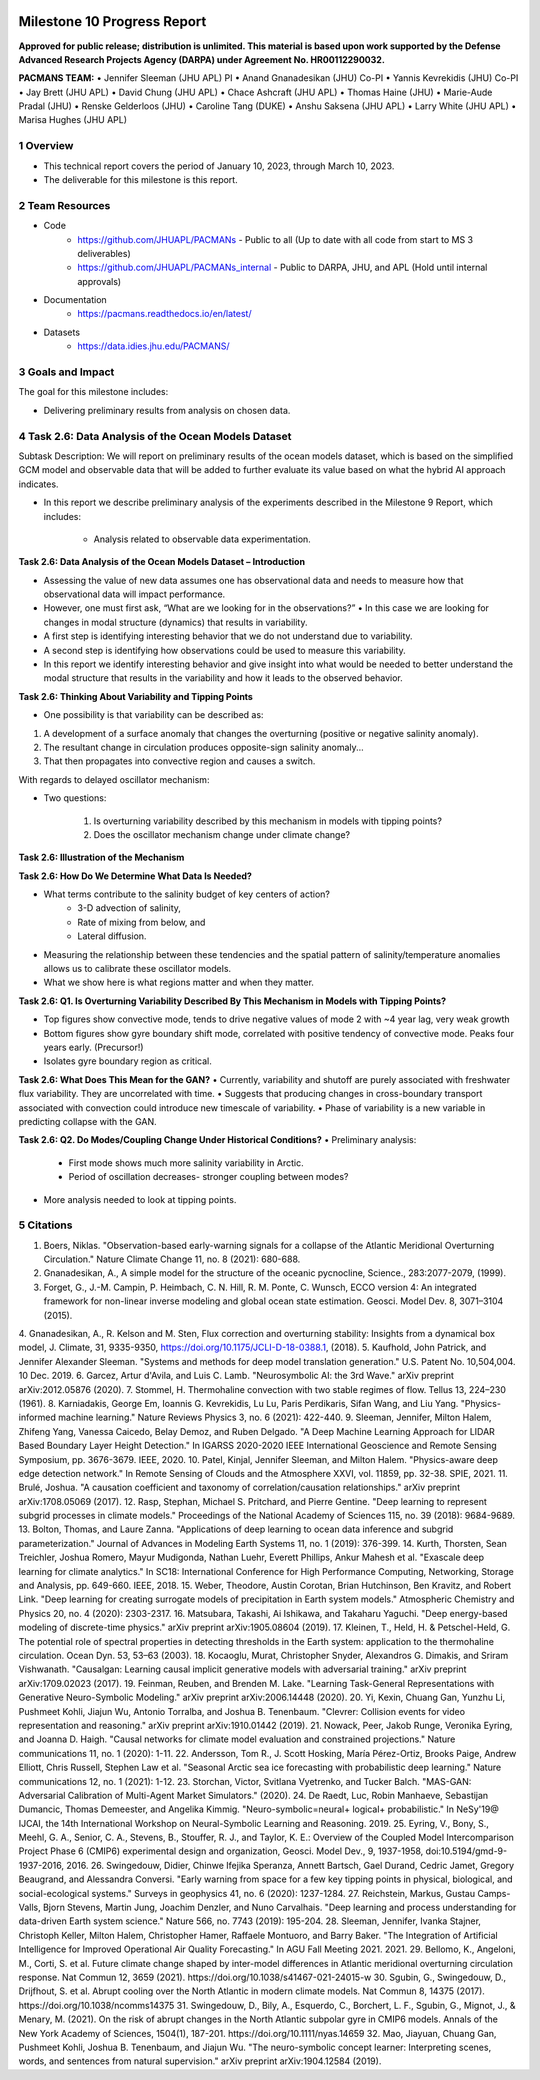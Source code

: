 .. image:: _static/media9/image1.png
   :width: 9.40278in
   :height: 6.27303in

==========================
Milestone 10 Progress Report
==========================

**Approved for public release; distribution is unlimited. This material is based upon work supported by the Defense Advanced Research Projects Agency (DARPA) under Agreement No. HR00112290032.**


**PACMANS TEAM:**
• Jennifer Sleeman (JHU APL) PI
• Anand Gnanadesikan (JHU) Co-PI
• Yannis Kevrekidis (JHU) Co-PI
• Jay Brett (JHU APL)
• David Chung (JHU APL)
• Chace Ashcraft (JHU APL)
• Thomas Haine (JHU)
• Marie-Aude Pradal (JHU)
• Renske Gelderloos (JHU)
• Caroline Tang (DUKE)
• Anshu Saksena (JHU APL)
• Larry White (JHU APL)
• Marisa Hughes (JHU APL)

1   Overview
-------------
• This technical report covers the period of January 10, 2023, through March 10, 2023.
• The deliverable for this milestone is this report.

2   Team Resources
------------------
• Code
    • https://github.com/JHUAPL/PACMANs - Public to all (Up to date with all code from start to MS 3 deliverables)
    • https://github.com/JHUAPL/PACMANs_internal - Public to DARPA, JHU, and APL (Hold until internal approvals)
• Documentation
    • https://pacmans.readthedocs.io/en/latest/
• Datasets
    • https://data.idies.jhu.edu/PACMANS/


3   Goals and Impact
--------------------
The goal for this milestone includes:

• Delivering preliminary results from analysis on chosen data.

4   Task 2.6: Data Analysis of the Ocean Models Dataset
-------------------------------------------------------
Subtask Description: We will report on preliminary results of the ocean models dataset, which is based on the simplified GCM model and observable data that will be added to further evaluate its value based on what the hybrid AI approach indicates.

• In this report we describe preliminary analysis of the experiments described in the Milestone 9 Report, which includes:

    • Analysis related to observable data experimentation.

**Task 2.6: Data Analysis of the Ocean Models Dataset – Introduction**

• Assessing the value of new data assumes one has observational data and needs to measure how that observational data will impact performance.

• However, one must first ask, “What are we looking for in the observations?” • In this case we are looking for changes in modal structure (dynamics) that results in variability.

• A first step is identifying interesting behavior that we do not understand due to variability.

• A second step is identifying how observations could be used to measure this variability.

• In this report we identify interesting behavior and give insight into what would be needed to better understand the modal structure that results in the variability and how it leads to the observed behavior.

**Task 2.6: Thinking About Variability and Tipping Points**

• One possibility is that variability can be described as:

1. A development of a surface anomaly that changes the overturning (positive or negative salinity anomaly).

2. The resultant change in circulation produces opposite-sign salinity anomaly...

3. That then propagates into convective region and causes a switch.

With regards to delayed oscillator mechanism:

• Two questions:

    1. Is overturning variability described by this mechanism in models with tipping points?

    2. Does the oscillator mechanism change under climate change?

**Task 2.6: Illustration of the Mechanism**

.. image:: _static/media10/image1.png
    :width: 6.40278in
    :height: 4.27303in

**Task 2.6: How Do We Determine What Data Is Needed?**

• What terms contribute to the salinity budget of key centers of action?
    • 3-D advection of salinity,
    • Rate of mixing from below, and
    • Lateral diffusion.
• Measuring the relationship between these tendencies and the spatial pattern of salinity/temperature anomalies allows us to calibrate these oscillator models.
• What we show here is what regions matter and when they matter.

**Task 2.6: Q1. Is Overturning Variability Described By This Mechanism in Models with Tipping Points?**

• Top figures show convective mode, tends to drive negative values of mode 2 with ~4 year lag, very weak growth

• Bottom figures show gyre boundary shift mode, correlated with positive tendency of convective mode. Peaks four years early. (Precursor!)

• Isolates gyre boundary region as critical.

.. image:: _static/media10/image2.png
   :width: 5.40278in
   :height: 5.27303in

**Task 2.6: What Does This Mean for the GAN?**
• Currently, variability and shutoff are purely associated with freshwater flux variability. They are uncorrelated with time.
• Suggests that producing changes in cross-boundary transport associated with convection could introduce new timescale of variability.
• Phase of variability is a new variable in predicting collapse with the GAN.

**Task 2.6: Q2. Do Modes/Coupling Change Under Historical Conditions?**
• Preliminary analysis:
    • First mode shows much more salinity variability in Arctic.
    • Period of oscillation decreases- stronger coupling between modes?
• More analysis needed to look at tipping points.

5  Citations
-------------
1. Boers, Niklas. "Observation-based early-warning signals for a collapse of the Atlantic Meridional Overturning Circulation." Nature Climate Change 11, no. 8 (2021): 680-688.
2. Gnanadesikan, A., A simple model for the structure of the oceanic pycnocline, Science., 283:2077-2079, (1999).
3. Forget, G., J.-M. Campin, P. Heimbach, C. N. Hill, R. M. Ponte, C. Wunsch, ECCO version 4: An integrated framework for non-linear inverse modeling and global ocean state estimation. Geosci. Model Dev. 8, 3071–3104 (2015).
4. Gnanadesikan, A., R. Kelson and M. Sten, Flux correction and overturning stability: Insights from a dynamical box model, J. Climate, 31, 9335-9350,
https://doi.org/10.1175/JCLI-D-18-0388.1, (2018).
5. Kaufhold, John Patrick, and Jennifer Alexander Sleeman. "Systems and methods for deep model translation generation." U.S. Patent No. 10,504,004. 10
Dec. 2019.
6. Garcez, Artur d'Avila, and Luis C. Lamb. "Neurosymbolic AI: the 3rd Wave." arXiv preprint arXiv:2012.05876 (2020).
7. Stommel, H. Thermohaline convection with two stable regimes of flow. Tellus 13, 224–230 (1961).
8. Karniadakis, George Em, Ioannis G. Kevrekidis, Lu Lu, Paris Perdikaris, Sifan Wang, and Liu Yang. "Physics-informed machine learning." Nature Reviews
Physics 3, no. 6 (2021): 422-440.
9. Sleeman, Jennifer, Milton Halem, Zhifeng Yang, Vanessa Caicedo, Belay Demoz, and Ruben Delgado. "A Deep Machine Learning Approach for LIDAR Based
Boundary Layer Height Detection." In IGARSS 2020-2020 IEEE International Geoscience and Remote Sensing Symposium, pp. 3676-3679. IEEE, 2020.
10. Patel, Kinjal, Jennifer Sleeman, and Milton Halem. "Physics-aware deep edge detection network." In Remote Sensing of Clouds and the Atmosphere XXVI,
vol. 11859, pp. 32-38. SPIE, 2021.
11. Brulé, Joshua. "A causation coefficient and taxonomy of correlation/causation relationships." arXiv preprint arXiv:1708.05069 (2017).
12. Rasp, Stephan, Michael S. Pritchard, and Pierre Gentine. "Deep learning to represent subgrid processes in climate models." Proceedings of the National Academy of Sciences 115, no. 39 (2018): 9684-9689.
13. Bolton, Thomas, and Laure Zanna. "Applications of deep learning to ocean data inference and subgrid parameterization." Journal of Advances in Modeling Earth Systems 11, no. 1 (2019): 376-399.
14. Kurth, Thorsten, Sean Treichler, Joshua Romero, Mayur Mudigonda, Nathan Luehr, Everett Phillips, Ankur Mahesh et al. "Exascale deep learning for climate analytics." In SC18: International Conference for High Performance Computing, Networking, Storage and Analysis, pp. 649-660. IEEE, 2018.
15. Weber, Theodore, Austin Corotan, Brian Hutchinson, Ben Kravitz, and Robert Link. "Deep learning for creating surrogate models of precipitation in Earth system models." Atmospheric Chemistry and Physics 20, no. 4 (2020): 2303-2317.
16. Matsubara, Takashi, Ai Ishikawa, and Takaharu Yaguchi. "Deep energy-based modeling of discrete-time physics." arXiv preprint arXiv:1905.08604 (2019).
17. Kleinen, T., Held, H. & Petschel-Held, G. The potential role of spectral properties in detecting thresholds in the Earth system: application to the thermohaline circulation. Ocean Dyn. 53, 53–63 (2003).
18. Kocaoglu, Murat, Christopher Snyder, Alexandros G. Dimakis, and Sriram Vishwanath. "Causalgan: Learning causal implicit generative models with adversarial training." arXiv preprint arXiv:1709.02023 (2017).
19. Feinman, Reuben, and Brenden M. Lake. "Learning Task-General Representations with Generative Neuro-Symbolic Modeling." arXiv preprint arXiv:2006.14448 (2020).
20. Yi, Kexin, Chuang Gan, Yunzhu Li, Pushmeet Kohli, Jiajun Wu, Antonio Torralba, and Joshua B. Tenenbaum. "Clevrer: Collision events for video representation and reasoning." arXiv preprint arXiv:1910.01442 (2019).
21. Nowack, Peer, Jakob Runge, Veronika Eyring, and Joanna D. Haigh. "Causal networks for climate model evaluation and constrained projections." Nature communications 11, no. 1 (2020): 1-11.
22. Andersson, Tom R., J. Scott Hosking, María Pérez-Ortiz, Brooks Paige, Andrew Elliott, Chris Russell, Stephen Law et al. "Seasonal Arctic sea ice forecasting with probabilistic deep learning." Nature communications 12, no. 1 (2021): 1-12.
23. Storchan, Victor, Svitlana Vyetrenko, and Tucker Balch. "MAS-GAN: Adversarial Calibration of Multi-Agent Market Simulators." (2020).
24. De Raedt, Luc, Robin Manhaeve, Sebastijan Dumancic, Thomas Demeester, and Angelika Kimmig. "Neuro-symbolic=neural+ logical+ probabilistic." In NeSy'19@ IJCAI, the 14th International Workshop on Neural-Symbolic Learning and Reasoning. 2019.
25. Eyring, V., Bony, S., Meehl, G. A., Senior, C. A., Stevens, B., Stouffer, R. J., and Taylor, K. E.: Overview of the Coupled Model Intercomparison Project Phase 6 (CMIP6) experimental design and organization, Geosci. Model Dev., 9, 1937-1958, doi:10.5194/gmd-9-1937-2016, 2016.
26. Swingedouw, Didier, Chinwe Ifejika Speranza, Annett Bartsch, Gael Durand, Cedric Jamet, Gregory Beaugrand, and Alessandra Conversi. "Early warning from space for a few key tipping points in physical, biological, and social-ecological systems." Surveys in geophysics 41, no. 6 (2020): 1237-1284.
27. Reichstein, Markus, Gustau Camps-Valls, Bjorn Stevens, Martin Jung, Joachim Denzler, and Nuno Carvalhais. "Deep learning and process understanding for data-driven Earth system science." Nature 566, no. 7743 (2019): 195-204.
28. Sleeman, Jennifer, Ivanka Stajner, Christoph Keller, Milton Halem, Christopher Hamer, Raffaele Montuoro, and Barry Baker. "The Integration of Artificial Intelligence for Improved Operational Air Quality Forecasting." In AGU Fall Meeting 2021. 2021.
29. Bellomo, K., Angeloni, M., Corti, S. et al. Future climate change shaped by inter-model differences in Atlantic meridional overturning circulation response. Nat Commun 12, 3659 (2021). https://doi.org/10.1038/s41467-021-24015-w
30. Sgubin, G., Swingedouw, D., Drijfhout, S. et al. Abrupt cooling over the North Atlantic in modern climate models. Nat Commun 8, 14375 (2017). https://doi.org/10.1038/ncomms14375
31. Swingedouw, D., Bily, A., Esquerdo, C., Borchert, L. F., Sgubin, G., Mignot, J., & Menary, M. (2021). On the risk of abrupt changes in the North Atlantic subpolar gyre in CMIP6 models. Annals of the New York Academy of Sciences, 1504(1), 187-201. https://doi.org/10.1111/nyas.14659
32. Mao, Jiayuan, Chuang Gan, Pushmeet Kohli, Joshua B. Tenenbaum, and Jiajun Wu. "The neuro-symbolic concept learner: Interpreting scenes, words, and sentences from natural supervision." arXiv preprint arXiv:1904.12584 (2019).
